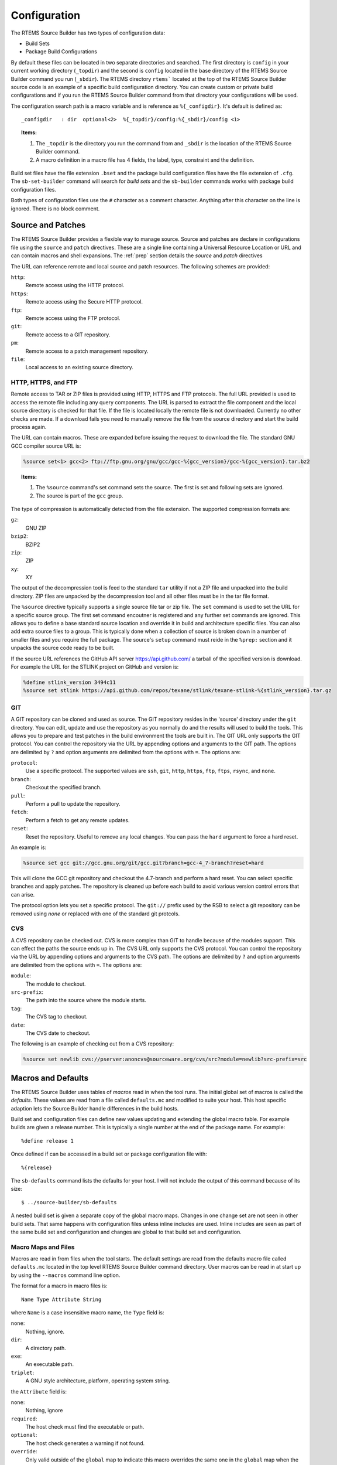 .. comment SPDX-License-Identifier: CC-BY-SA-4.0

.. comment COPYRIGHT (c) 2012 - 2016.
.. comment Chris Johns <chrisj@rtems.org>

.. _Configuration:

Configuration
#############

The RTEMS Source Builder has two types of configuration data:

- Build Sets

- Package Build Configurations

By default these files can be located in two separate directories and
searched. The first directory is ``config`` in your current working directory
(``_topdir``) and the second is ``config`` located in the base directory of the
RTEMS Source Builder command you run (``_sbdir``). The RTEMS directory
``rtems``` located at the top of the RTEMS Source Builder source code is an
example of a specific build configuration directory. You can create custom or
private build configurations and if you run the RTEMS Source Builder command
from that directory your configurations will be used.

The configuration search path is a macro variable and is reference as
``%{_configdir}``. It's default is defined as::

    _configdir   : dir  optional<2>  %{_topdir}/config:%{_sbdir}/config <1>

.. topic:: Items:

  1. The ``_topdir`` is the directory you run the command from and ``_sbdir``
     is the location of the RTEMS Source Builder command.

  2. A macro definition in a macro file has 4 fields, the label, type,
     constraint and the definition.

Build set files have the file extension ``.bset`` and the package build
configuration files have the file extension of ``.cfg``. The ``sb-set-builder``
command will search for *build sets* and the ``sb-builder`` commands works with
package build configuration files.

Both types of configuration files use the ``#`` character as a comment
character. Anything after this character on the line is ignored. There is no
block comment.

Source and Patches
~~~~~~~~~~~~~~~~~~

The RTEMS Source Builder provides a flexible way to manage source. Source and
patches are declare in configurations file using the ``source`` and ``patch``
directives. These are a single line containing a Universal Resource Location or
URL and can contain macros and shell expansions. The :ref:`prep` section
details the *source* and *patch* directives

The URL can reference remote and local source and patch resources. The
following schemes are provided:

``http``:
  Remote access using the HTTP protocol.

``https``:
  Remote access using the Secure HTTP protocol.

``ftp``:
  Remote access using the FTP protocol.

``git``:
  Remote access to a GIT repository.

``pm``:
  Remote access to a patch management repository.

``file``:
 Local access to an existing source directory.

HTTP, HTTPS, and FTP
^^^^^^^^^^^^^^^^^^^^

Remote access to TAR or ZIP files is provided using HTTP, HTTPS and FTP
protocols. The full URL provided is used to access the remote file including
any query components. The URL is parsed to extract the file component and the
local source directory is checked for that file. If the file is located locally
the remote file is not downloaded. Currently no other checks are made. If a
download fails you need to manually remove the file from the source directory
and start the build process again.

The URL can contain macros. These are expanded before issuing the request to
download the file. The standard GNU GCC compiler source URL is:

.. code-block:: auto

    %source set<1> gcc<2> ftp://ftp.gnu.org/gnu/gcc/gcc-%{gcc_version}/gcc-%{gcc_version}.tar.bz2

.. topic:: Items:

  1. The ``%source`` command's set command sets the source. The first is set
     and following sets are ignored.

  2. The source is part of the ``gcc`` group.

The type of compression is automatically detected from the file extension. The
supported compression formats are:

``gz``:
  GNU ZIP

``bzip2``:
  BZIP2

``zip``:
  ZIP

``xy``:
  XY

The output of the decompression tool is feed to the standard ``tar`` utility if
not a ZIP file and unpacked into the build directory. ZIP files are unpacked by
the decompression tool and all other files must be in the tar file format.

The ``%source`` directive typically supports a single source file tar or zip
file. The ``set`` command is used to set the URL for a specific source
group. The first set command encoutner is registered and any further set
commands are ignored. This allows you to define a base standard source location
and override it in build and architecture specific files. You can also add
extra source files to a group. This is typically done when a collection of
source is broken down in a number of smaller files and you require the full
package. The source's ``setup`` command must reide in the ``%prep:`` section
and it unpacks the source code ready to be built.

If the source URL references the GitHub API server https://api.github.com/ a
tarball of the specified version is download. For example the URL for the
STLINK project on GitHub and version is:

.. code-block:: auto

    %define stlink_version 3494c11
    %source set stlink https://api.github.com/repos/texane/stlink/texane-stlink-%{stlink_version}.tar.gz

GIT
^^^

A GIT repository can be cloned and used as source. The GIT repository resides
in the 'source' directory under the ``git`` directory. You can edit, update and
use the repository as you normally do and the results will used to build the
tools. This allows you to prepare and test patches in the build environment the
tools are built in. The GIT URL only supports the GIT protocol. You can control
the repository via the URL by appending options and arguments to the GIT
path. The options are delimited by ``?`` and option arguments are delimited
from the options with ``=``. The options are:

``protocol``:
  Use a specific protocol. The supported values are ``ssh``, ``git``, ``http``,
  ``https``, ``ftp``, ``ftps``, ``rsync``, and ``none``.

``branch``:
  Checkout the specified branch.

``pull``:
  Perform a pull to update the repository.

``fetch``:
  Perform a fetch to get any remote updates.

``reset``:
  Reset the repository. Useful to remove any local changes. You can pass the
  ``hard`` argument to force a hard reset.

An example is:

.. code-block:: auto

    %source set gcc git://gcc.gnu.org/git/gcc.git?branch=gcc-4_7-branch?reset=hard

This will clone the GCC git repository and checkout the 4.7-branch and perform
a hard reset. You can select specific branches and apply patches. The
repository is cleaned up before each build to avoid various version control
errors that can arise.

The protocol option lets you set a specific protocol. The ``git://`` prefix
used by the RSB to select a git repository can be removed using *none* or
replaced with one of the standard git protcols.

CVS
^^^

A CVS repository can be checked out. CVS is more complex than GIT to handle
because of the modules support. This can effect the paths the source ends up
in. The CVS URL only supports the CVS protocol. You can control the repository
via the URL by appending options and arguments to the CVS path. The options are
delimited by ``?`` and option arguments are delimited from the options with
``=``. The options are:

``module``:
  The module to checkout.

``src-prefix``:
  The path into the source where the module starts.

``tag``:
  The CVS tag to checkout.

``date``:
  The CVS date to checkout.

The following is an example of checking out from a CVS repository:

.. code-block:: auto

    %source set newlib cvs://pserver:anoncvs@sourceware.org/cvs/src?module=newlib?src-prefix=src

Macros and Defaults
~~~~~~~~~~~~~~~~~~~

The RTEMS Source Builder uses tables of *macros* read in when the tool
runs. The initial global set of macros is called the *defaults*. These values
are read from a file called ``defaults.mc`` and modified to suite your
host. This host specific adaption lets the Source Builder handle differences in
the build hosts.

Build set and configuration files can define new values updating and extending
the global macro table. For example builds are given a release number. This is
typically a single number at the end of the package name. For example::

    %define release 1

Once defined if can be accessed in a build set or package configuration file
with::

    %{release}

The ``sb-defaults`` command lists the defaults for your host. I will not include
the output of this command because of its size::

    $ ../source-builder/sb-defaults

A nested build set is given a separate copy of the global macro maps. Changes
in one change set are not seen in other build sets. That same happens with
configuration files unless inline includes are used. Inline includes are seen
as part of the same build set and configuration and changes are global to that
build set and configuration.

Macro Maps and Files
^^^^^^^^^^^^^^^^^^^^

Macros are read in from files when the tool starts. The default settings are
read from the defaults macro file called ``defaults.mc`` located in the top
level RTEMS Source Builder command directory. User macros can be read in at
start up by using the ``--macros`` command line option.

The format for a macro in macro files is::

  Name Type Attribute String

where ``Name`` is a case insensitive macro name, the ``Type`` field is:

``none``:
  Nothing, ignore.

``dir``:
  A directory path.

``exe``:
  An executable path.

``triplet``:
  A GNU style architecture, platform, operating system string.

the ``Attribute`` field is:

``none``:
  Nothing, ignore

``required``:
  The host check must find the executable or path.

``optional``:
  The host check generates a warning if not found.

``override``:
  Only valid outside of the ``global`` map to indicate this macro overrides the
  same one in the ``global`` map when the map containing it is selected.

``undefine``:
  Only valid outside of the ``global`` map to undefine the macro if it exists
  in the ``global`` map when the map containing it is selected. The ``global``
  map's macro is not visible but still exists.

and the ``String`` field is a single or tripled multiline quoted string. The
'String' can contain references to other macros. Macro that loop are not
currently detected and will cause the tool to lock up.

Maps are declared anywhere in the map using the map directive::

    # Comments
    [my-special-map] <1>
    _host:  none, override, 'abc-xyz'
    multiline: none, override, '''First line,
    second line,
    and finally the last line'''

.. topic:: Items:

  1. The map is set to ``my-special-map``.

Any macro defintions following a map declaration are placed in that map and the
default map is ``global`` when loading a file. Maps are selected in
configuration files by using the ``%select`` directive::

    %select my-special-map

Selecting a map means all requests for a macro first check the selected map and
if present return that value else the ``global`` map is used. Any new macros or
changes update only the ``global`` map. This may change in future releases so
please make sure you use the ``override`` attribute.

The macro files specificed on the command line are looked for in the
``_configdir`` paths. See <<X1,``_configdir``>> variable for details. Included
files need to add the ``%{_configdir}`` macro to the start of the file.

Macro map files can include other macro map files using the ``%include``
directive. The macro map to build *binutils*, *gcc*, *newlib*, *gdb* and
RTEMS from version control heads is::

    # <1>
    # Build all tool parts from version control head.
    #
    %include %{_configdir}/snapshots/binutils-head.mc
    %include %{_configdir}/snapshots/gcc-head.mc
    %include %{_configdir}/snapshots/newlib-head.mc
    %include %{_configdir}/snapshots/gdb-head.mc

.. topic:: Items:

  1. The file is ``config/snapshots/binutils-gcc-newlib-gdb-head.mc``.

The macro map defaults to ``global`` at the start of each included file and the
map setting of the macro file including the other macro files does not change.

Personal Macros
^^^^^^^^^^^^^^^

When the tools start to run they will load personal macros. Personal macros are
in the standard format for macros in a file. There are two places personal
macros can be configured. The first is the environment variable
``RSB_MACROS``. If present the macros from the file the environment variable
points to are loaded. The second is a file called ``.rsb_macros`` in your home
directory. You need to have the environment variable ``HOME`` defined for this
work.

Report Mailing
~~~~~~~~~~~~~~

The build reports can be mailed to a specific email address to logging and
monitoring. Mailing requires a number of parameters to function. These are:

- To mail address

- From mail address

- SMTP host

.. _To Mail Address:

The ``to`` mail address is taken from the macro ``%{_mail_tools_to}`` and the
default is *rtems-tooltestresults at rtems.org*. You can override the default
with a personal or user macro file or via the command line option
``--mail-to``.

.. _From Mail Address:

The ``from`` mail address is taken from:

- GIT configuration

- User ``.mailrc`` file

- Command line

If you have configured an email and name in git it will be used used. If you do
not a check is made for a ``.mailrc`` file. The environment variable ``MAILRC``
is used if present else your home directory is check. If found the file is
scanned for the ``from`` setting::

  set from="Foo Bar <foo@bar>"

You can also support a from address on the command line with the ``--mail-from``
option.

The SMTP host is taken from the macro ``%{_mail_smtp_host}`` and the
default is ``localhost``. You can override the default with a personal
or user macro file or via the command line option ``--smtp-host``.

Build Set Files
~~~~~~~~~~~~~~~

Build set files lets you list the packages in the build set you are defining
and have a file extension of ``.bset``. Build sets can define macro variables,
inline include other files and reference other build set or package
configuration files.

Defining macros is performed with the ``%define`` macro::

    %define _target m32r-rtems4.11

Inline including another file with the ``%include`` macro continues processing
with the specified file returning to carry on from just after the include
point::

    %include rtems-4.11-base.bset

This includes the RTEMS 4.11 base set of defines and checks. The configuration
paths as defined by ``_configdir`` are scanned. The file extension is optional.

You reference build set or package configuration files by placing the file name
on a single line::

    tools/rtems-binutils-2.22-1

The ``_configdir`` path is scanned for ``tools/rtems-binutils-2.22-1.bset`` or
``tools/rtems-binutils-2.22-1.cfg``. Build set files take precedent over
package configuration files. If ``tools/rtems-binutils-2.22-1`` is a build set
a new instance of the build set processor is created and if the file is a
package configuration the package is built with the package builder. This all
happens once the build set file has finished being scanned.

Configuration Control
~~~~~~~~~~~~~~~~~~~~~

The RTEMS Souce Builder is designed to fit within most verification and
validation processes. All of the RTEMS Source Builder is source code. The
Python code is source and comes with a commercial friendly license. All
configuration data is text and can be read or parsed with standard text based
tools.

File naming provides configuration management. A specific version of a package
is captured in a specific set of configuration files. The top level
configuration file referenced in a *build set* or passed to the ``sb-builder``
command relates to a specific configuration of the package being built. For
example the RTEMS configuration file ``rtems-gcc-4.7.2-newlib-2.0.0-1.cfg``
creates an RTEMS GCC and Newlib package where the GCC version is 4.7.2, the
Newlib version is 2.0.0, plus any RTEMS specific patches that related to this
version. The configuration defines the version numbers of the various parts
that make up this package::

    %define gcc_version    4.7.2
    %define newlib_version 2.0.0
    %define mpfr_version   3.0.1
    %define mpc_version    0.8.2
    %define gmp_version    5.0.5

The package build options, if there are any are also defined::

    %define with_threads 1
    %define with_plugin  0
    %define with_iconv   1

The generic configuration may provide defaults in case options are not
specified. The patches this specific version of the package requires can be
included::

    Patch0: gcc-4.7.2-rtems4.11-20121026.diff

Finally including the GCC 4.7 configuration script::

    %include %{_configdir}/gcc-4.7-1.cfg

The ``gcc-4.7-1.cfg`` file is a generic script to build a GCC 4.7 compiler with
Newlib. It is not specific to RTEMS. A bare no operating system tool set can be
built with this file.

The ``-1`` part of the file names is a revision. The GCC 4.7 script maybe
revised to fix a problem and if this fix effects an existing script the file is
copied and given a ``-2`` revision number. Any dependent scripts referencing
the earlier revision number will not be effected by the change. This locks down
a specific configuration over time.

Personal Configurations
~~~~~~~~~~~~~~~~~~~~~~~

The RSB supports personal configurations. You can view the RTEMS support in the
``rtems`` directory as a private configuration tree that resides within the RSB
source. There is also the ``bare`` set of configurations. You can create your
own configurations away from the RSB source tree yet use all that the RSB
provides.

To create a private configuration change to a suitable directory::

    $ cd ~/work
    $ mkdir test
    $ cd test
    $ mkdir config

and create a ``config`` directory. Here you can add a new configuration or
build set file. The section 'Adding New Configurations' details how to add a
new confguration.

New Configurations
~~~~~~~~~~~~~~~~~~

This section describes how to add a new configuration to the RSB. We will add a
configuration to build the Device Tree Compiler. The Device Tree Compiler or
DTC is part of the Flattened Device Tree project and compiles Device Tree
Source (DTS) files into Device Tree Blobs (DTB). DTB files can be loaded by
operating systems and used to locate the various resources such as base
addresses of devices or interrupt numbers allocated to devices. The Device Tree
Compiler source code can be downloaded from http://www.jdl.com/software. The
DTC is supported in the RSB and you can find the configuration files under the
``bare/config`` tree. I suggest you have a brief look over these files.

Layering by Including
^^^^^^^^^^^^^^^^^^^^^

Configurations can be layered using the ``%include`` directive. The user
invokes the outer layers which include inner layers until all the required
configuration is present and the package can be built. The outer layers can
provide high level details such as the version and the release and the inner
layers provide generic configuration details that do not change from one
release to another. Macro variables are used to provide the specific
configuration details.

Configuration File Numbering
^^^^^^^^^^^^^^^^^^^^^^^^^^^^

Configuration files have a number at the end. This is a release number for that
configuration and it gives us the ability to track a specific configuration for
a specific version. For example lets say the developers of the DTC package
change the build system from a single makefile to autoconf and automake between
version 1.3.0 and version 1.4.0. The configuration file used to build the
package would change have to change. If we did not number the configuration
files the ability to build 1.1.0, 1.2.0 or 1.3.0 would be lost if we update a
common configuration file to build an autoconf and automake version. For
version 1.2.0 the same build script can be used so we can share the same
configuration file between version 1.1.0 and version 1.2.0. An update to any
previous release lets us still build the package.

Common Configuration Scripts
^^^^^^^^^^^^^^^^^^^^^^^^^^^^

Common configuration scripts that are independent of version, platform and
architecture are useful to everyone. These live in the Source Builder's
configuration directory. Currently there are scripts to build binutils, expat,
DTC, GCC, GDB and libusb. These files contain the recipes to build these
package without the specific details of the versions or patches being
built. They expect to be wrapped by a configuration file that ties the package
to a specific version and optionally specific patches.

DTC Example
^^^^^^^^^^^

We will be building the DTC for your host rather than a package for RTEMS. We
will create a file called ``source-builder/config/dtc-1-1.cfg``. This is a
common script that can be used to build a specific version using a general
recipe. The file name is ``dtc-1-1.cfg`` where the ``cfg`` extension indicates
this is a configuration file. The first ``1`` says this is for the major
release 1 of the package and the last ``1`` is the build configuration version.

The file starts with some comments that detail the configuration. If there is
anything unusual about the configuration it is a good idea to add something in
the comments here. The comments are followed by a check for the release. In
this case if a release is not provided a default of 1 is used::

    #
    # DTC 1.x.x Version 1.
    #
    # This configuration file configure's, make's and install's DTC.
    #

    %if %{release} == %{nil}
    %define release 1
    %endif

The next section defines some information about the package. It does not effect
the build and is used to annotate the reports. It is recommended this
information is kept updated and accurate::

    Name:      dtc-%{dtc_version}-%{_host}-%{release}
    Summary:   Device Tree Compiler v%{dtc_version} for target %{_target} on host %{_host}
    Version:   %{dtc_version}
    Release:   %{release}
    URL: 	   http://www.jdl.com/software/
    BuildRoot: %{_tmppath}/%{name}-root-%(%{__id_u} -n)

The next section defines the source and any patches. In this case there is a
single source package and it can be downloaded using the HTTP protocol. The RSB
knows this is GZip'ped tar file. If more than one package package is needed add
them increasing the index. The ``gcc-4.8-1.cfg`` configuration contains
examples of more than one source package as well as conditionally including
source packages based on the outer configuration options::

    #
    # Source
    #
    %source set dtc http://www.jdl.com/software/dtc-v%{dtc_version}.tgz

The remainder of the script is broken in to the various phases of a build. They
are:

. Preperation
. Bulding
. Installing, and
. Cleaning

Preparation is the unpacking of the source, applying any patches as well as any
package specific set ups. This part of the script is a standard Unix shell
script. Be careful with the use of ``%`` and ``$``. The RSB uses ``%`` while
the shell scripts use ``$``.

A standard pattern you will observe is the saving of the build's top
directory. This is used instead of changing into a subdirectory and then
changing to the parent when finished. Some hosts will change in a subdirectory
that is a link however changing to the parent does not change back to the
parent of the link rather it changes to the parent of the target of the link
and that is something the RSB nor you can track easily. The RSB configuration
script's are a collection of various subtle issues so please ask if you are
unsure why something is being done a particular way.

The preparation phase will often include source and patch setup commands. Outer
layers can set the source package and add patches as needed while being able to
use a common recipe for the build. Users can override the standard build and
supply a custom patch for testing using the user macro command line interface::

    #
    # Prepare the source code.
    #
    %prep
      build_top=$(pwd)

      %source setup dtc -q -n dtc-v%{dtc_version}
      %patch setup dtc -p1

      cd ${build_top}

The configuration file ``gcc-common-1.cfg`` is a complex example of source
preparation. It contains a number of source packages and patches and it
combines these into a single source tree for building. It uses links to map
source into the GCC source tree so GCC can be built using the *single source
tree* method. It also shows how to fetch source code from version
control. Newlib is taken directly from its CVS repository.

Next is the building phase and for the DTC example this is simply a matter of
running ``make``. Note the use of the RSB macros for commands. In the case of
``%{__make}`` it maps to the correct make for your host. In the case of BSD
systems we need to use the GNU make and not the GNU make.

If your package requires a configuration stage you need to run this before the
make stage. Again the GCC common configuration file provides a detailed example::

    %build
      build_top=$(pwd)

      cd dtc-v%{dtc_version}

      %{build_build_flags}

      %{__make} PREFIX=%{_prefix}

      cd ${build_top}

You can invoke make with the macro ``%{?_smp_flags}`` as a command line
argument. This macro is controlled by the ``--jobs`` command line option and
the host CPU detection support in the RSB. If you are on a multicore host you
can increase the build speed using this macro. It also lets you disabled
building on multicores to aid debugging when testing.

Next is the install phase. This phase is a little more complex because you may
be building a tar file and the end result of the build is never actually
installed into the prefix on the build host and you may not even have
permissions to perform a real install. Most packages install to the ``prefix``
and the prefix is typically supplied via the command to the RSB or the
package's default is used. The default can vary depending on the host's
operating system. To install to a path that is not the prefix the ``DESTDIR`` 
make variable is used. Most packages should honour the ``DISTDIR`` make
variables and you can typically specify it on the command line to make when
invoking the install target. This results in the package being installed to a
location that is not the prefix but one you can control. The RSB provides a
shell variable called ``SB_BUILD_ROOT`` you can use. In a build set where you
are building a number of packages you can collect all the built packages in a
single tree that is captured in the tar file.

Also note the use of the macro ``%{__rmdir}``. The use of these macros allow
the RSB to vary specific commands based on the host. This can help on hosts
like Windows where bugs can effect the standard commands such as ``rm``. There
are many many macros to help you. You can find these listed in the
``defaults.mc`` file and in the trace output. If you are new to creating and
editing configurations learning these can take a little time::

    %install
      build_top=$(pwd)

      %{__rmdir} -rf $SB_BUILD_ROOT

      cd dtc-v%{dtc_version}
      %{__make} DESTDIR=$SB_BUILD_ROOT PREFIX=%{_prefix} install

      cd ${build_top}

Finally there is an optional clean section. The RSB will run this section if
``--no-clean`` has not been provided on the command line. The RSB does clean up
for you.

Once we have the configuration files we can execute the build using the
``sb-builder`` command. The command will perform the build and create a tar file
in the ``tar`` directory::

    $  ../source-builder/sb-builder --prefix=/usr/local \
         --log=log_dtc devel/dtc-1.2.0
    RTEMS Source Builder, Package Builder v0.2.0
    config: devel/dtc-1.2.0
    package: dtc-1.2.0-x86_64-freebsd9.1-1
    download: http://www.jdl.com/software/dtc-v1.2.0.tgz -> sources/dtc-v1.2.0.tgz
    building: dtc-1.2.0-x86_64-freebsd9.1-1
    $ ls tar
    dtc-1.2.0-x86_64-freebsd9.1-1.tar.bz2

If you want to have the package installed automatically you need to create a
build set. A build set can build one or more packages from their configurations
at once to create a single package. For example the GNU tools is typically seen
as binutils, GCC and GDB and a build set will build each of these packages and
create a single build set tar file or install the tools on the host into the
prefix path.

The DTC build set file is called ``dtc.bset`` and contains::

    #
    # Build the DTC.
    #

    %define release 1

    devel/dtc-1.2.0.cfg

To build this you can use something similar to::

    $ ../source-builder/sb-set-builder --prefix=/usr/local --log=log_dtc \
       --trace --bset-tar-file --no-install dtc
    RTEMS Source Builder - Set Builder, v0.2.0
    Build Set: dtc
    config: devel/dtc-1.2.0.cfg
    package: dtc-1.2.0-x86_64-freebsd9.1-1
    building: dtc-1.2.0-x86_64-freebsd9.1-1
    tarball: tar/x86_64-freebsd9.1-dtc-set.tar.bz2
    cleaning: dtc-1.2.0-x86_64-freebsd9.1-1
    Build Set: Time 0:00:02.865758
    $ ls tar
    dtc-1.2.0-x86_64-freebsd9.1-1.tar.bz2   x86_64-freebsd9.1-dtc-set.tar.bz2

The build is for a FreeBSD host and the prefix is for user installed
packages. In this example I cannot let the source builder perform the install
because I never run the RSB with root priviledges so a build set or bset tar
file is created. This can then be installed using root privildges.

The command also supplies the ``--trace`` option. The output in the log file
will contian all the macros.

Debugging
^^^^^^^^^

New configuration files require debugging. There are two types of
debugging. The first is debugging RSB script bugs. The ``--dry-run`` option is
used here. Suppling this option will result in most of the RSB processing to be
performed and suitable output placed in the log file. This with the ``--trace``
option should help you resolve any issues.

The second type of bug to fix are related to the execution of one of
phases. These are usually a mix of shell script bugs or package set up or
configuration bugs. Here you can use any normal shell script type debug
technique such as ``set +x`` to output the commands or ``echo``
statements. Debugging package related issues may require you start a build with
teh RSB and supply ``--no-clean`` option and then locate the build directories
and change directory into them and manually run commands until to figure what
the package requires.

Scripting
~~~~~~~~~

Configuration files specify how to build a package. Configuration files are
scripts and have a ``.cfg`` file extension. The script format is based loosely
on the RPM spec file format however the use and purpose in this tool does not
compare with the functionality and therefore the important features of the spec
format RPM needs and uses.

The script language is implemented in terms of macros. The built-in list is:

``%{}``:
  Macro expansion with conditional logic.

``%()``:
  Shell expansion.

``%prep``:
  The source preparation shell commands.

``%build``:
  The build shell commands.

``%install``:
  The package install shell commands.

``%clean``:
  The package clean shell commands.

``%include``:
  Inline include another configuration file.

``%name``:
  The name of the package.

``%summary``:
  A brief package description. Useful when reporting about a build.

``%release``:
  The package release. A number that is the release as built by this tool.

``%version``:
  The package's version string.

``%buildarch``:
  The build architecture.

``%source``:
  Define a source code package. This macro has a number appended.

``%patch``:
  Define a patch. This macro has a is number appended.

``%hash``:
  Define a checksum for a source or patch file.

``%echo``:
  Print the following string as a message.

``%warning``:
  Print the following string as a warning and continue.

``%error``:
  Print the following string as an error and exit.

``%select``:
  Select the macro map. If there is no map nothing is reported.

``%define``:
  Define a macro. Macros cannot be redefined, you must first undefine it.

``%undefine``:
  Undefine a macro.

``%if``:
  Start a conditional logic block that ends with a ``%endif``.

``%ifn``:
  Inverted start of a conditional logic block.

``%ifarch``:
  Test the architecture against the following string.

``%ifnarch``:
  Inverted test of the architecture

``%ifos``:
  Test the host operating system.

``%else``:
  Start the *else* conditional logic block.

``%endfi``:
  End the conditional logic block.

``%bconf_with``:
  Test the build condition *with* setting. This is the ``--with-*`` command
  line option.

``%bconf_without``:
  Test the build condition *without* setting. This is the ``--without-*``
  command line option.

Expanding
^^^^^^^^^

A macro can be ``%{string}`` or the equivalent of ``%string``. The following macro
expansions supported are:

``%{string}``:
  Expand the 'string' replacing the entire macro text with the text in the
  table for the entry 'string . For example if 'var' is 'foo' then ``${var}``
  would become ``foo``.

``%{expand: string}``:
  Expand the 'string' and then use it as a ``string`` to the macro expanding
  the macro. For example if ``foo`` is set to ``bar`` and ``bar`` is set to
  ``foobar`` then ``%{expand:foo}`` would result in ``foobar``. Shell expansion
  can also be used.

``%{with string}``:
  Expand the macro to ``1`` if the macro ``with_string`` is defined else expand
  to ``0``. Macros with the name ``with_string`` can be define with command
  line arguments to the RTEMS Source Builder commands.

``%{defined string}``:
  Expand the macro to ``1`` if a macro of name ``string`` is defined else
  expand to '0'.

``%{?string: expression}``:
  Expand the macro to ``expression`` if a macro of name ``string`` is defined
  else expand to ``%{nil}``.

``%{!?string: expression}``:
  Expand the macro to ``expression`` if a macro of name ``string`` is not
  defined. If the macro is define expand to ``%{nil}``.

``%(expression)``:
  Expand the macro to the result of running the ``expression`` in a host
  shell. It is assumed this is a Unix type shell. For example ``%(whoami)``
  will return your user name and ``%(date)`` will return the current date
  string.

.. _prep:

%prep
^^^^^

The +%prep+ macro starts a block that continues until the next block macro. The
*prep* or preparation block defines the setup of the package's source and is a
mix of RTEMS Source Builder macros and shell scripting. The sequence is
typically +%source+ macros for source, +%patch+ macros to patch the source
mixed with some shell commands to correct any source issues::

                  <1>                <2>      <3>
    %source setup gcc -q -c -T -n %{name}-%{version}

.. topic:: Items:

  1. The source group to set up.

  2. The source's name.

  3. The version of the source.

The source set up are declared with the source ``set`` and ``add`` commands. For
example:

.. code-block:: auto

    %source set gdb http://ftp.gnu.org/gnu/gdb/gdb-%{gdb_version}.tar.bz2

This URL is the primary location of the GNU GDB source code and the RTEMS
Source Builder can download the file from this location and by inspecting the
file extension use ``bzip2`` decompression with +tar+. When the ``%prep``
section is processed a check of the local ``source`` directory is made to see
if the file has already been downloaded. If not found in the source cache
directory the package is downloaded from the URL. You can append other base
URLs via the command line option ``--url``. This option accepts a comma
delimited list of sites to try.

You could optionally have a few source files that make up the package. For
example GNU's GCC was a few tar files for a while and it is now a single tar
file. Support for multiple source files can be conditionally implemented with
the following scripting:

.. code-block:: auto

    %source set gcc ftp://ftp.gnu.org/gnu/gcc/gcc-%{gcc_version}/gcc-code-%{gcc_version}.tar.bz2
    %source add gcc ftp://ftp.gnu.org/gnu/gcc/gcc-%{gcc_version}/gcc-g++-%{gcc_version}.tar.bz2
    %source setup gcc -q -T -D -n gcc-%{gcc_version}

Separate modules use separate source groups. The GNU GCC compiler for RTEMS
uses Newlib, MPFR, MPC, and GMP source packages. You define the source with:

.. code-block:: auto

    %source set gcc ftp://ftp.gnu.org/gnu/gcc/gcc-%{gcc_version}/gcc-%{gcc_version}.tar.bz2
    %source set newlib ftp://sourceware.org/pub/newlib/newlib-%{newlib_version}.tar.gz
    %source set mpfr http://www.mpfr.org/mpfr-%{mpfr_version}/mpfr-%{mpfr_version}.tar.bz2
    %source set mpc http://www.multiprecision.org/mpc/download/mpc-%{mpc_version}.tar.gz
    %source set gmp ftp://ftp.gnu.org/gnu/gmp/gmp-%{gmp_version}.tar.bz2

and set up with:

.. code-block:: auto

    %source setup gcc -q -n gcc-%{gcc_version}
    %source setup newlib -q -D -n newlib-%{newlib_version}
    %source setup mpfr -q -D -n mpfr-%{mpfr_version}
    %source setup mpc -q -D -n mpc-%{mpc_version}
    %source setup gmp -q -D -n gmp-%{gmp_version}

Patching also occurs during the preparation stage. Patches are handled in a
similar way to the source packages except you only ``add`` patches. Patches are
applied using the +setup+ command. The +setup+ command takes the default patch
option. You can provide options with each patch by adding them as arguments
before the patch URL. Patches with no options uses the +setup+ default.

.. code-block:: auto

    %patch add gdb %{rtems_gdb_patches}/gdb-sim-arange-inline.diff
    %patch add gdb -p0 <1> %{rtems_gdb_patches}/gdb-sim-cgen-inline.diff

.. topic:: Items:

  1. This patch has a custom option.

To apply these patches::

    %patch setup gdb -p1 <1>

.. topic:: Items:

  1. The default options.

.. _build:

%build
^^^^^^

The ``%build`` macro starts a block that continues until the next block
macro. The build block is a series of shell commands that execute to build the
package. It assumes all source code has been unpacked, patch and adjusted so
the build will succeed.

The following is an example take from the GutHub STLink project. The STLink is
a JTAG debugging device for the ST ARM family of processors::

    %build
      export PATH="%{_bindir}:${PATH}" <1>

      cd texane-stlink-%{stlink_version} <2>

      ./autogen.sh <3>

    %if "%{_build}" != "%{_host}"
      CFLAGS_FOR_BUILD="-g -O2 -Wall" \ <4>
    %endif
      CPPFLAGS="-I $SB_TMPPREFIX/include/libusb-1.0" \ <5>
      CFLAGS="$SB_OPT_FLAGS" \
      LDFLAGS="-L $SB_TMPPREFIX/lib" \
      ./configure \ <6>
        --build=%{_build} --host=%{_host} \
        --verbose \
        --prefix=%{_prefix} --bindir=%{_bindir} \
        --exec-prefix=%{_exec_prefix} \
        --includedir=%{_includedir} --libdir=%{_libdir} \
        --mandir=%{_mandir} --infodir=%{_infodir}

      %{__make} %{?_smp_mflags} all <7>

      cd ..

.. topic:: Items:

  1. Setup the PATH environment variable. This is not always needed.

  2. This package builds in the source tree so enter it.

  3. The package is actually checked directly out from the github project and
     so it needs its autoconf and automake files generated.

  4. Flags for a cross-compiled build.

  5. Various settings passed to configure to customise the build. In this
     example an include path is being set to the install point of
     ``libusb``. This package requires ``libusb`` is built before it.

  6. The ``configure`` command. The RTEMS Source Builder provides all the
     needed paths as macro variables. You just need to provide them to
     ``configure``.

  7. Running make. Do not use ``make`` directly, use the RTEMS Source Builder's
     defined value. This value is specific to the host. A large number of
     packages need GNU make and on BSD systems this is ``gmake``. You can
     optionally add the SMP flags if the packages build system can handle
     parallel building with multiple jobs. The ``_smp_mflags`` value is
     automatically setup for SMP hosts to match the number of cores the host
     has.

%install
^^^^^^^^

The ``%install`` macro starts a block that continues until the next block
macro. The install block is a series of shell commands that execute to install
the package. You can assume the package has build correctly when this block
starts executing.

Never install the package to the actual *prefix* the package was built
with. Always install to the RTEMS Source Builder's temporary path defined in
the macro variable ``__tmpdir``. The RTEMS Source Builder sets up a shell
environment variable called ``SB_BUILD_ROOT`` as the standard install point. Most
packages support adding ``DESTDIR=`` to the ``make install`` command.

Looking at the same example as in :ref:`build`::

    %install
      export PATH="%{_bindir}:${PATH}" <1>
      rm -rf $SB_BUILD_ROOT <2>

      cd texane-stlink-%{stlink_version} <3>
      %{__make} DESTDIR=$SB_BUILD_ROOT install <4>

      cd ..

.. topic:: Items:

  1. Setup the PATH environment variable. This is not always needed.

  2. Clean any installed files. This make sure the install is just what the
     package installs and not any left over files from a broken build or
     install.

  3. Enter the build directory. In this example it just happens to be the
     source directory.

  4. Run ``make install`` to install the package overriding the ``DESTDIR``
     make variable.

%clean
^^^^^^

The ``%clean`` macro starts a block that continues until the next block
macro. The clean block is a series of shell commands that execute to clean up
after a package has been built and install. This macro is currenly not been
used because the RTEMS Source Builder automatically cleans up.

%include
^^^^^^^^

The ``%include`` macro inline includes the specific file. The ``__confdir``
path is searched. Any relative path component of the include file is appended
to each part of the ``__configdir``. Adding an extension is optional as files
with ``.bset`` and ``.cfg`` are automatically searched for.

Inline including means the file is processed as part of the configuration at
the point it is included. Parsing continues from the next line in the
configuration file that contains the ``%include`` macro.

Including files allow a kind of configuration file reuse. The outer
configuration files provide specific information such as package version
numbers and patches and then include a generic configuration script which
builds the package::

    %include %{_configdir}/gcc-4.7-1.cfg

%name
^^^^^

The name of the package being built. The name typically contains the components
of the package and their version number plus a revision number. For the GCC
with Newlib configuration the name is typically::

    Name: %{_target}-gcc-%{gcc_version}-newlib-%{newlib_version}-%{release}

%summary
^^^^^^^^

The ``%summary`` is a brief description of the package. It is useful when
reporting. This information is not capture in the package anywhere. For the GCC
with Newlib configuration the summary is typically::

    Summary: GCC v%{gcc_version} and Newlib v%{newlib_version} for target %{_target} on host %{_host}

%release
^^^^^^^^

The ``%release`` is packaging number that allows revisions of a package to
happen where none package versions change. This value typically increases when
the configuration building the package changes::

    %define release 1

%version
^^^^^^^^

The ``%version`` macro sets the version the package. If the package is a single
component it tracks that component's version number. For example in the
``libusb`` configuration the ``%version`` is the same as ``%libusb_version``,
however in a GCC with Newlib configuration there is no single version
number. In this case the GCC version is used::

    Version: %{gcc_version}

%buildarch
^^^^^^^^^^

The ``%buildarch`` macro is set to the architecture the package contains. This
is currently not used in the RTEMS Source Builder and may go away. This macro
is more important in a real packaging system where the package could end up on
the wrong architecture.

%source
^^^^^^^

The ``%source`` macro has 3 commands that controls what it does. You can
``set`` the source files, ``add`` source files to a source group, and ``setup``
the source file group getting it ready to be used.

Source files are source code files in tar or zip files that are unpacked,
copied or symbolically linked into the package's build tree. Building a package
requires one or more dependent packages. These are typically the packages
source code plus dependent libraries or modules. You can create any number of
these source groups and set each of them up with a separe source group for each
needed library or module. Each source group normally has a single tar, zip or
repository and the ``set`` defines this. Some projects split the source code
into separate tar or zip files and you install them by using the ``add``
command.

The first instance of a ``set`` command creates the source group and sets the
source files to be set up. Subsequence ``set`` commands for the same source
group are ignored. this lets you define the standard source files and override
them for specific releases or snapshots. To set a source file group:

.. code-block:: auto

    %source set gcc <1> ftp://ftp.gnu.org/gnu/gcc/gcc-%{gcc_version}/gcc-%{gcc_version}.tar.bz2

.. topic:: Items:

  1. The source group is ``gcc``.

To add another source package to be installed into the same source tree you use
the ``add`` command:

.. code-block:: auto

    %source add gcc ftp://ftp.gnu.org/gnu/gcc/gcc-%{gcc_version}/g++-%{gcc_version}.tar.bz2

The source ``setup`` command can only be issued in the ``%prep:`` section. The
setup is::

    %source gcc setup -q -T -D -n %{name}-%{version}

Accepted options are:

``-n``:
  The ``-n`` option is used to set the name of the software's build
  directory. This is necessary only when the source archive unpacks into a
  directory named other than ``<name>-<version>``.

``-c``:
  The ``-c`` option is used to direct ``%setup`` to create the top-level build
  directory before unpacking the sources.

``-D``:
  The ``-D`` option is used to direct ``%setup`` to not delete the build
  directory prior to unpacking the sources. This option is used when more than
  one source archive is to be unpacked into the build directory, normally with
  the ``-b`` or ``-a`` options.

``-T``:
   The ``-T`` option is used to direct %setup to not perform the default
   unpacking of the source archive specified by the first ``Source:`` macro. It
   is used with the ``-a`` or ``-b`` options.

``-b <n>``:
  The ``-b`` option is used to direct ``%setup`` to unpack the source archive
  specified on the nth ``Source:`` macro line before changing directory into
  the build directory.

%patch
^^^^^^

The ``%patch`` macro has the same 3 command as the ``%source`` command however
the ``set`` commands is not really that useful with the with command. You add
patches with the ``add`` command and ``setup`` applies the patches. Patch
options can be added to each patch by placing them before the patch URL. If no
patch option is provided the default options passed to the ``setup`` command
are used. An option starts with a ``-``. The ``setup`` command must reside
inside the ``%prep`` section.

Patches are grouped in a similar way to the ``%source`` macro so you can
control applying a group of patches to a specific source tree.

The ``__patchdir`` path is search.

To add a patch::

    %patch add gcc <1>  gcc-4.7.2-rtems4.11-20121026.diff
    %patch add gcc -p0 <2>  gcc-4.7.2-rtems4.11-20121101.diff

.. topic:: Items:

  1. The patch group is ``gcc``.

  2. Option for this specific patch.

Placing ``%patch setup`` in the ``%prep`` section will apply the groups
patches::

    %patch setup gcc <1>  -p1 <2>

  1. The patch group.

  2. The default option used to apply the patch.

%hash
^^^^^

The ``%hash`` macro requires 3 arguments and defines a checksum for a specific
file. The checksum is not applied until the file is checked before downloading
and once downloaded. A patch or source file that does not has a hash defined
generates a warning.

A file to be checksum must be unqiue in the any of the source and patch
directories. The basename of the file is used as the key for the hash.

The hash algorthim can be ``md5``, ``sha1``, ``sha224``, ``sha256``,
``sha384``, and ``sha512`` and we typically use ``md5``.

To add a hash::

    %hash md5 <1> net-snmp-%{net_snmp_version}.tar.gz <2> 7db683faba037249837b226f64d566d4 <3>

.. topic:: Items:

  1. The type of checksum.

  2. The file to checksum. It can contain macros that are expanded for you.

  3. The MD5 hash for the Net-SNMP file ``net-snmp-5.7.2.1.tar.gz``.

Do not include a path with the file name. Only the basename is required. Files
can be searched for from a number of places and having a path conponent would
create confusion. This does mean files with hashes must be unique.

Downloading of repositories such as git and cvs cannot be checksumed. It is
assumed those protocols and tools manage the state of the files.

%echo
^^^^^

The ``%echo`` macro outputs the following string to stdout. This can also be used
as ``%{echo: message}``.

%warning
^^^^^^^^

The ``%warning`` macro outputs the following string as a warning. This can also
be used as ``%{warning: message}``.

%error
^^^^^^

The ``%error`` macro outputs the follow string as an error and exits the RTEMS
Source Builder. This can also be used as ``%{error: message}``.

%select
^^^^^^^

The ``%select`` macro selects the map specified. If there is no map no error or
warning is generated. Macro maps provide a simple way for a user to override
the settings is a configuration file without having to edit it. The changes are
recorded in the build report so can be traced.

Configuration use different maps so macro overrides can target a specific
package.

The default map is ``global``::

    %select gcc-4.8-snapshot <1>
    %define one_plus_one 2 <2>

.. topic:: Items:

  1. The map switches to ``gcc-4.8-snapshot``. Any overrides in this map will
     be used.

  2. Defining macros only updates the ``global`` map and not the selected map.

%define
^^^^^^^

The ``%define`` macro defines a new macro or updates an existing one. If no
value is given it is assumed to be ``1``::

    %define foo bar
    %define one_plus_one 2
    %define one <1>

.. topic:: Items:

  1. The macro _one_ is set to 1.

%undefine
^^^^^^^^^

The ``%undefine`` macro removes a macro if it exists. Any further references to
it will result in an undefine macro error.

%if
^^^

The ``%if`` macro starts a conditional logic block that can optionally have a
*else* section. A test follows this macro and can have the following operators:

.. list-table::

  * - **%{}**
    - Check the macro is set or *true*, ie non-zero::

         %if ${foo}
          %warning The test passes, must not be empty or is non-zero
         %else
          %error The test fails, must be empty or zero
         %endif

  * - **\!**
    - The *not* operator inverts the test of the macro::

         %if ! ${foo}
          %warning The test passes, must be empty or zero
         %else
          %error The test fails, must not be empty or is non-zero
         %endif

  * - **==**
    - The left hand size must equal the right hand side. For example::

         %define one 1
         %if ${one} == 1
          %warning The test passes
         %else
          %error The test fails
         %endif
      You can also check to see if a macro is empty::

         %if ${nothing} == %{nil}
          %warning The test passes
         %else
          %error The test fails

  * - **!=**
    - The left hand size does not equal the right hand side. For example::

         #
         # Check a value not being equal.
         #
         %define one 1
         %if ${one} != 2
          %warning The test passes
         %else
          %error The test fails
         %endif
         #
         # Check if a macro is set.
         #
         %if ${something} != %{nil}
           %warning The test passes
         %else
          %error The test fails
         %endif

  * - **>**
    - The left hand side is numerically greater than the right hand side.

  * - **>**
    - The left hand side is numerically greater than or equal to the
      right hand side.

  * - **<**
    - The left hand side is numerically less than the right hand side.

  * - **<=**
    - The left hand side is numerically less than or equal to the
      right hand side.

%ifn
^^^^

The ``%ifn`` macro inverts the normal ``%if`` logic. It avoids needing to provide
empty *if* blocks followed by *else* blocks. It is useful when checking if a
macro is defined::

    %ifn %{defined foo}
     %define foo bar
    %endif

%ifarch
^^^^^^^

The ``%ifarch`` is a short cut for ``%if %{_arch} == i386``. Currently not used.

%ifnarch
^^^^^^^^

The ``%ifnarch`` is a short cut for ``%if %{_arch} != i386``. Currently not
used.

%ifos
^^^^^

The ``%ifos`` is a short cut for ``%if %{_os} != mingw32``. It allows
conditional support for various operating system differences when building
packages.

%else
^^^^^

The ``%else`` macro starts the conditional *else* block.

%endfi
^^^^^^

The ``%endif`` macro ends a conditional logic block.

%bconf_with
^^^^^^^^^^^

The ``%bconf_with`` macro provides a way to test if the user has passed a
specific option on the command line with the ``--with-<label>`` option. This
option is only available with the ``sb-builder`` command.

%bconf_without
^^^^^^^^^^^^^^

The ``%bconf_without`` macro provides a way to test if the user has passed a
specific option on the command line with the ``--without-<label>`` option. This
option is only available with the ``sb-builder`` command.

